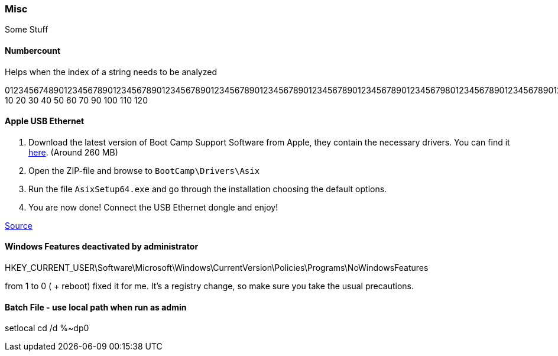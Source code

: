 === Misc
Some Stuff

==== Numbercount
Helps when the index of a string needs to be analyzed

[.code]
====
0123456748901234567890123456789012345678901234567890123456789012345678901234567890123456798012345678901234567890123456798
           10        20        30        40        50        60        70        90        100       110       120
====

==== Apple USB Ethernet
. Download the latest version of Boot Camp Support Software from Apple, they contain the necessary drivers. You can find it https://support.apple.com/downloads/macoscomponents[here]. (Around 260 MB)
. Open the ZIP-file and browse to `BootCamp\Drivers\Asix`
. Run the file `AsixSetup64.exe` and go through the installation choosing the default options.
. You are now done! Connect the USB Ethernet dongle and enjoy!

http://www.mobilechronicles.com/2016/08/17/how-to-install-drivers-for-the-apple-usb-ethernet-adapter-on-windows/[Source]


==== Windows Features deactivated by administrator
HKEY_CURRENT_USER\Software\Microsoft\Windows\CurrentVersion\Policies\Programs\NoWindowsFeatures

from 1 to 0 ( + reboot) fixed it for me. It's a registry change, so make sure you take the usual precautions.


==== Batch File - use local path when run as admin
[.batch]
====
setlocal
cd /d %~dp0
====
